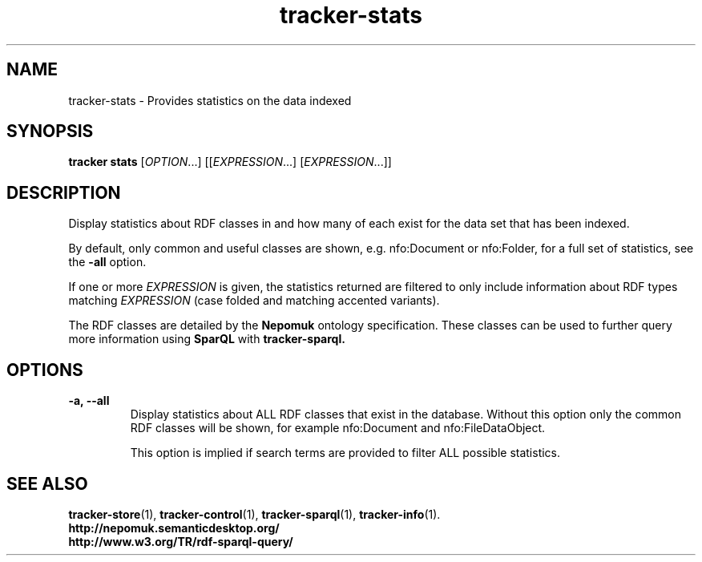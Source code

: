 .TH tracker-stats 1 "July 2009" GNU "User Commands"

.SH NAME
tracker-stats \- Provides statistics on the data indexed

.SH SYNOPSIS
\fBtracker stats\fR [\fIOPTION\fR...] [[\fIEXPRESSION\fR...] [\fIEXPRESSION\fR...]]

.SH DESCRIPTION
Display statistics about RDF classes in and how many of each exist for
the data set that has been indexed.

By default, only common and useful classes are shown, e.g.
nfo:Document or nfo:Folder, for a full set of statistics, see the
.B\-\-all
option.

If one or more \fIEXPRESSION\fR is given, the statistics returned are
filtered to only include information about RDF types matching
\fIEXPRESSION\fR (case folded and matching accented variants).

The RDF classes are detailed by the
.B Nepomuk
ontology specification. These classes can be used to further query
more information using
.B SparQL
with
.B tracker-sparql.

.SH OPTIONS
.TP
.B \-a, \-\-all
Display statistics about ALL RDF classes that exist in the database.
Without this option only the common RDF classes will be shown, for
example nfo:Document and nfo:FileDataObject.

This option is implied if search terms are provided to filter ALL
possible statistics.

.SH SEE ALSO
.BR tracker-store (1),
.BR tracker-control (1),
.BR tracker-sparql (1),
.BR tracker-info (1).
.TP
.BR http://nepomuk.semanticdesktop.org/
.TP
.BR http://www.w3.org/TR/rdf-sparql-query/
